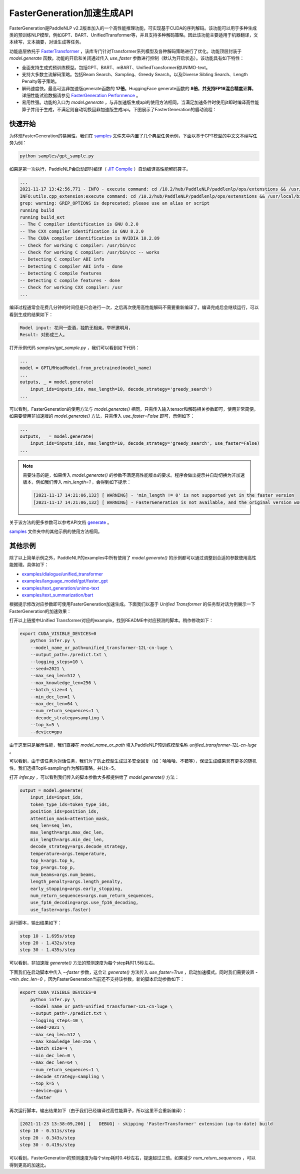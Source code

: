 ========
FasterGeneration加速生成API
========

FasterGeneration是PaddleNLP v2.2版本加入的一个高性能推理功能，可实现基于CUDA的序列解码。该功能可以用于多种生成类的预训练NLP模型，例如GPT、BART、UnifiedTransformer等，并且支持多种解码策略。因此该功能主要适用于机器翻译，文本续写，文本摘要，对话生成等任务。

功能底层依托于 `FasterTransformer <https://github.com/NVIDIA/FasterTransformer>`_ ，该库专门针对Transformer系列模型及各种解码策略进行了优化。功能顶层封装于 `model.generate` 函数。功能的开启和关闭通过传入 `use_faster` 参数进行控制（默认为开启状态）。该功能具有如下特性：

- 全面支持生成式预训练模型。包括GPT、BART、mBART、UnifiedTransformer和UNIMO-text。
- 支持大多数主流解码策略。包括Beam Search、Sampling、Greedy Search。以及Diverse Sibling Search、Length Penalty等子策略。
- 解码速度快。最高可达非加速版generate函数的 **17倍**。HuggingFace generate函数的 **8倍**。**并支持FP16混合精度计算**。 详细性能试验数据请参见 `FasterGeneration Performence <https://github.com/PaddlePaddle/PaddleNLP/tree/develop/examples/experimental/faster_generation/perf>`_ 。
- 易用性强。功能的入口为 `model.generate` ，与非加速版生成api的使用方法相同，当满足加速条件时使用jit即时编译高性能算子并用于生成，不满足则自动切换回非加速版生成api。下图展示了FasterGeneration的启动流程：

.. image:: /imgs/faster_generation.png

快速开始
-----------

为体现FasterGeneration的易用性，我们在 `samples <https://github.com/PaddlePaddle/PaddleNLP/tree/develop/examples/experimental/faster_generation/samples>`_ 文件夹中内置了几个典型任务示例，下面以基于GPT模型的中文文本续写任务为例：

.. code-block::

    python samples/gpt_sample.py


如果是第一次执行，PaddleNLP会启动即时编译（ `JIT Compile <https://www.paddlepaddle.org.cn/documentation/docs/zh/guides/07_new_op/new_custom_op_cn.html#jit-compile>`_ ）自动编译高性能解码算子。

.. code-block::

    ...
    2021-11-17 13:42:56,771 - INFO - execute command: cd /10.2/hub/PaddleNLP/paddlenlp/ops/extenstions && /usr/local/bin/python FasterTransformer_setup.py build
    INFO:utils.cpp_extension:execute command: cd /10.2/hub/PaddleNLP/paddlenlp/ops/extenstions && /usr/local/bin/python FasterTransformer_setup.py build
    grep: warning: GREP_OPTIONS is deprecated; please use an alias or script
    running build
    running build_ext
    -- The C compiler identification is GNU 8.2.0
    -- The CXX compiler identification is GNU 8.2.0
    -- The CUDA compiler identification is NVIDIA 10.2.89
    -- Check for working C compiler: /usr/bin/cc
    -- Check for working C compiler: /usr/bin/cc -- works
    -- Detecting C compiler ABI info
    -- Detecting C compiler ABI info - done
    -- Detecting C compile features
    -- Detecting C compile features - done
    -- Check for working CXX compiler: /usr
    ...


编译过程通常会花费几分钟的时间但是只会进行一次，之后再次使用高性能解码不需要重新编译了。编译完成后会继续运行，可以看到生成的结果如下：

.. code-block::

    Model input: 花间一壶酒，独酌无相亲。举杯邀明月，
    Result: 对影成三人。

打开示例代码 `samples/gpt_sample.py` ，我们可以看到如下代码：

.. code-block::

    ...
    model = GPTLMHeadModel.from_pretrained(model_name)
    ...
    outputs, _ = model.generate(
        input_ids=inputs_ids, max_length=10, decode_strategy='greedy_search')
    ...

可以看到，FasterGeneration的使用方法与 `model.generate()` 相同，只需传入输入tensor和解码相关参数即可，使用非常简便。如果要使用非加速版的 `model.generate()` 方法，只需传入 `use_faster=False` 即可，示例如下：

.. code-block::

    ...
    outputs, _ = model.generate(
        input_ids=inputs_ids, max_length=10, decode_strategy='greedy_search', use_faster=False)
    ...

.. note::

    需要注意的是，如果传入 `model.generate()` 的参数不满足高性能版本的要求。程序会做出提示并自动切换为非加速版本，例如我们传入 `min_length=1` ，会得到如下提示：

    .. code-block::

        [2021-11-17 14:21:06,132] [ WARNING] - 'min_length != 0' is not supported yet in the faster version
        [2021-11-17 14:21:06,132] [ WARNING] - FasterGeneration is not available, and the original version would be used instead.


关于该方法的更多参数可以参考API文档 `generate <https://paddlenlp.readthedocs.io/zh/latest/source/paddlenlp.transformers.generation_utils.html>`_ 。

`samples <https://github.com/PaddlePaddle/PaddleNLP/tree/develop/examples/experimental/faster_generation/samples>`_ 文件夹中的其他示例的使用方法相同。

其他示例
-----------

除了以上简单示例之外，PaddleNLP的examples中所有使用了 `model.generate()` 的示例都可以通过调整到合适的参数使用高性能推理。具体如下：

- `examples/dialogue/unified_transformer <https://github.com/PaddlePaddle/PaddleNLP/tree/develop/examples/dialogue/unified_transformer>`_
- `examples/language_model/gpt/faster_gpt <https://github.com/PaddlePaddle/PaddleNLP/tree/develop/examples/language_model/gpt/faster_gpt>`_
- `examples/text_generation/unimo-text <https://github.com/PaddlePaddle/PaddleNLP/tree/develop/examples/text_generation/unimo-text>`_
- `examples/text_summarization/bart <https://github.com/PaddlePaddle/PaddleNLP/tree/develop/examples/text_summarization/bart>`_

根据提示修改对应参数即可使用FasterGeneration加速生成。下面我们以基于 `Unified Transformer` 的任务型对话为例展示一下FasterGeneration的加速效果：

打开以上链接中Unified Transformer对应的example，找到README中对应预测的脚本。稍作修改如下：

.. code-block::

    export CUDA_VISIBLE_DEVICES=0
        python infer.py \
        --model_name_or_path=unified_transformer-12L-cn-luge \
        --output_path=./predict.txt \
        --logging_steps=10 \
        --seed=2021 \
        --max_seq_len=512 \
        --max_knowledge_len=256 \
        --batch_size=4 \
        --min_dec_len=1 \
        --max_dec_len=64 \
        --num_return_sequences=1 \
        --decode_strategy=sampling \
        --top_k=5 \
        --device=gpu

由于这里只是展示性能，我们直接在 `model_name_or_path` 填入PaddleNLP预训练模型名称 `unified_transformer-12L-cn-luge` 。

可以看到，由于该任务为对话任务，我们为了防止模型生成过多安全回复（如：哈哈哈、不错等），保证生成结果具有更多的随机性，我们选择TopK-sampling作为解码策略，并让k=5。

打开 `infer.py` ，可以看到我们传入的脚本参数大多都提供给了 `model.generate()` 方法：

.. code-block::

    output = model.generate(
        input_ids=input_ids,
        token_type_ids=token_type_ids,
        position_ids=position_ids,
        attention_mask=attention_mask,
        seq_len=seq_len,
        max_length=args.max_dec_len,
        min_length=args.min_dec_len,
        decode_strategy=args.decode_strategy,
        temperature=args.temperature,
        top_k=args.top_k,
        top_p=args.top_p,
        num_beams=args.num_beams,
        length_penalty=args.length_penalty,
        early_stopping=args.early_stopping,
        num_return_sequences=args.num_return_sequences,
        use_fp16_decoding=args.use_fp16_decoding,
        use_faster=args.faster)

运行脚本，输出结果如下：

.. code-block::

    step 10 - 1.695s/step
    step 20 - 1.432s/step
    step 30 - 1.435s/step

可以看到，非加速版 `generate()` 方法的预测速度为每个step耗时1.5秒左右。

下面我们在启动脚本中传入 `--faster` 参数，这会让 `generate()` 方法传入 `use_faster=True` ，启动加速模式。同时我们需要设置 `--min_dec_len=0` ，因为FasterGeneration当前还不支持该参数。新的脚本启动参数如下：

.. code-block::

    export CUDA_VISIBLE_DEVICES=0
        python infer.py \
        --model_name_or_path=unified_transformer-12L-cn-luge \
        --output_path=./predict.txt \
        --logging_steps=10 \
        --seed=2021 \
        --max_seq_len=512 \
        --max_knowledge_len=256 \
        --batch_size=4 \
        --min_dec_len=0 \
        --max_dec_len=64 \
        --num_return_sequences=1 \
        --decode_strategy=sampling \
        --top_k=5 \
        --device=gpu \
        --faster

再次运行脚本，输出结果如下（由于我们已经编译过高性能算子，所以这里不会重新编译）：

.. code-block::

    [2021-11-23 13:38:09,200] [   DEBUG] - skipping 'FasterTransformer' extension (up-to-date) build
    step 10 - 0.511s/step
    step 20 - 0.343s/step
    step 30 - 0.419s/step

可以看到，FasterGeneration的预测速度为每个step耗时0.4秒左右，提速超过三倍。如果减少 `num_return_sequences` ，可以得到更高的加速比。
